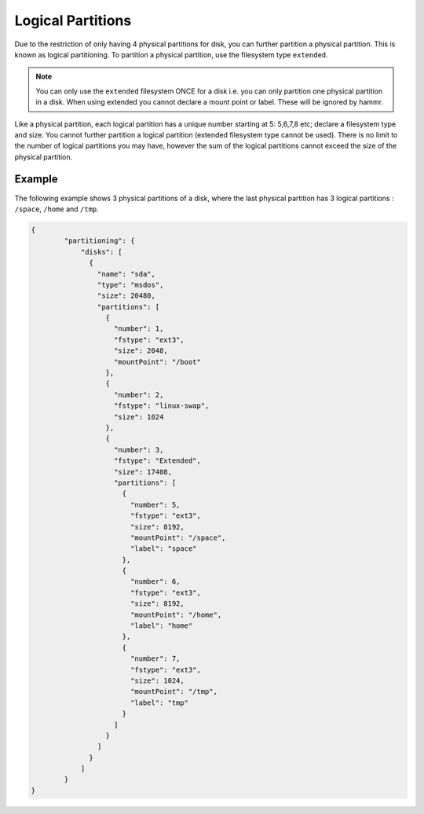 .. Copyright (c) 2007-2016 UShareSoft, All rights reserved

.. _adv-partitioning-logical-partitions:

Logical Partitions
==================

Due to the restriction of only having 4 physical partitions for disk, you can further partition a physical partition. This is known as logical partitioning. To partition a physical partition, use the filesystem type ``extended``.

.. note:: You can only use the ``extended`` filesystem ONCE for a disk i.e. you can only partition one physical partition in a disk. When using extended you cannot declare a mount point or label. These will be ignored by hammr.

Like a physical partition, each logical partition has a unique number starting at 5: 5,6,7,8 etc; declare a filesystem type and size. You cannot further partition a logical partition (extended filesystem type cannot be used). There is no limit to the number of logical partitions you may have, however the sum of the logical partitions cannot exceed the size of the physical partition.

Example
-------

The following example shows 3 physical partitions of a disk, where the last physical partition has 3 logical partitions : ``/space``, ``/home`` and ``/tmp``.

.. image:: /images/partitioning-ex6.png

.. code-block:: json

	{
		"partitioning": {
		    "disks": [
		      {
		        "name": "sda",
		        "type": "msdos",
		        "size": 20480,
		        "partitions": [
		          {
		            "number": 1,
		            "fstype": "ext3",
		            "size": 2048,
		            "mountPoint": "/boot"
		          },
		          {
		            "number": 2,
		            "fstype": "linux-swap",
		            "size": 1024
		          },
		          {
		            "number": 3,
		            "fstype": "Extended",
		            "size": 17408,
		            "partitions": [
		              {
		                "number": 5,
		                "fstype": "ext3",
		                "size": 8192,
		                "mountPoint": "/space",
		                "label": "space"
		              },
		              {
		                "number": 6,
		                "fstype": "ext3",
		                "size": 8192,
		                "mountPoint": "/home",
		                "label": "home"
		              },
		              {
		                "number": 7,
		                "fstype": "ext3",
		                "size": 1024,
		                "mountPoint": "/tmp",
		                "label": "tmp"              
		              }
		            ]
		          }
		        ]
		      }
		    ]
		}
	}


